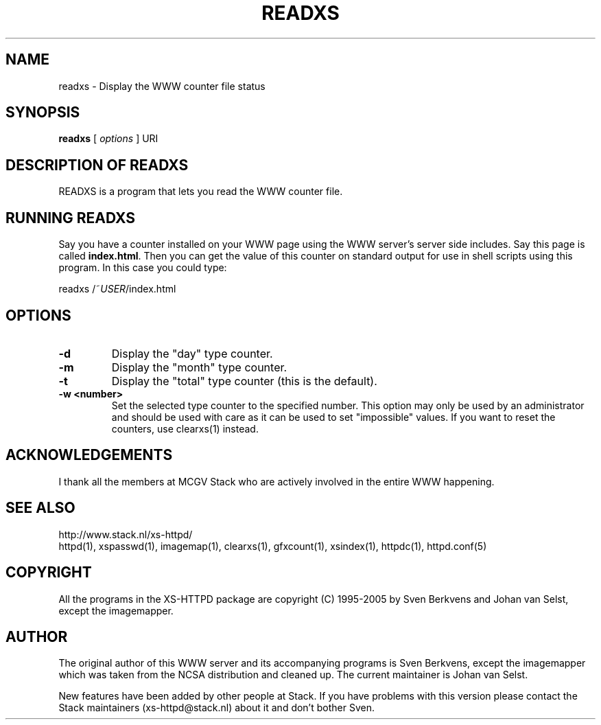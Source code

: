 .TH READXS 1 "26 March 1996"
.SH NAME
readxs \- Display the WWW counter file status
.SH SYNOPSIS
.ta 8n
.B readxs
[
.I options
] URI
.LP 
.SH DESCRIPTION OF READXS
READXS is a program that lets you read the WWW counter file.
.SH RUNNING READXS
Say you have a counter installed on your WWW page using the WWW
server's server side includes. Say this page is called \fBindex.html\fP.
Then you can get the value of this counter on standard output for use
in shell scripts using this program. In this case you could type:
.LP
readxs /~\fIUSER\fP/index.html
.SH OPTIONS
.TP
.B \-d
Display the "day" type counter.
.TP
.B \-m
Display the "month" type counter.
.TP
.B \-t
Display the "total" type counter (this is the default).
.TP
.B \-w <number>
Set the selected type counter to the specified number.
This option may only be used by an administrator and should be used with
care as it can be used to set "impossible" values. If you want to reset
the counters, use clearxs(1) instead.

.SH ACKNOWLEDGEMENTS
I thank all the members at MCGV Stack who are actively involved in the
entire WWW happening.
.SH SEE ALSO
http://www.stack.nl/xs\-httpd/
.br
httpd(1), xspasswd(1), imagemap(1), clearxs(1), gfxcount(1), xsindex(1),
httpdc(1), httpd.conf(5)
.SH COPYRIGHT
All the programs in the XS\-HTTPD package are copyright (C) 1995-2005
by Sven Berkvens and Johan van Selst, except the imagemapper.
.SH AUTHOR
The original author of this WWW server and its accompanying programs
is Sven Berkvens, except the imagemapper which was taken from the NCSA
distribution and cleaned up. The current maintainer is Johan van Selst.
.LP
New features have been added by other people at Stack. If you have
problems with this version please contact the Stack maintainers
(xs-httpd@stack.nl) about it and don't bother Sven.
